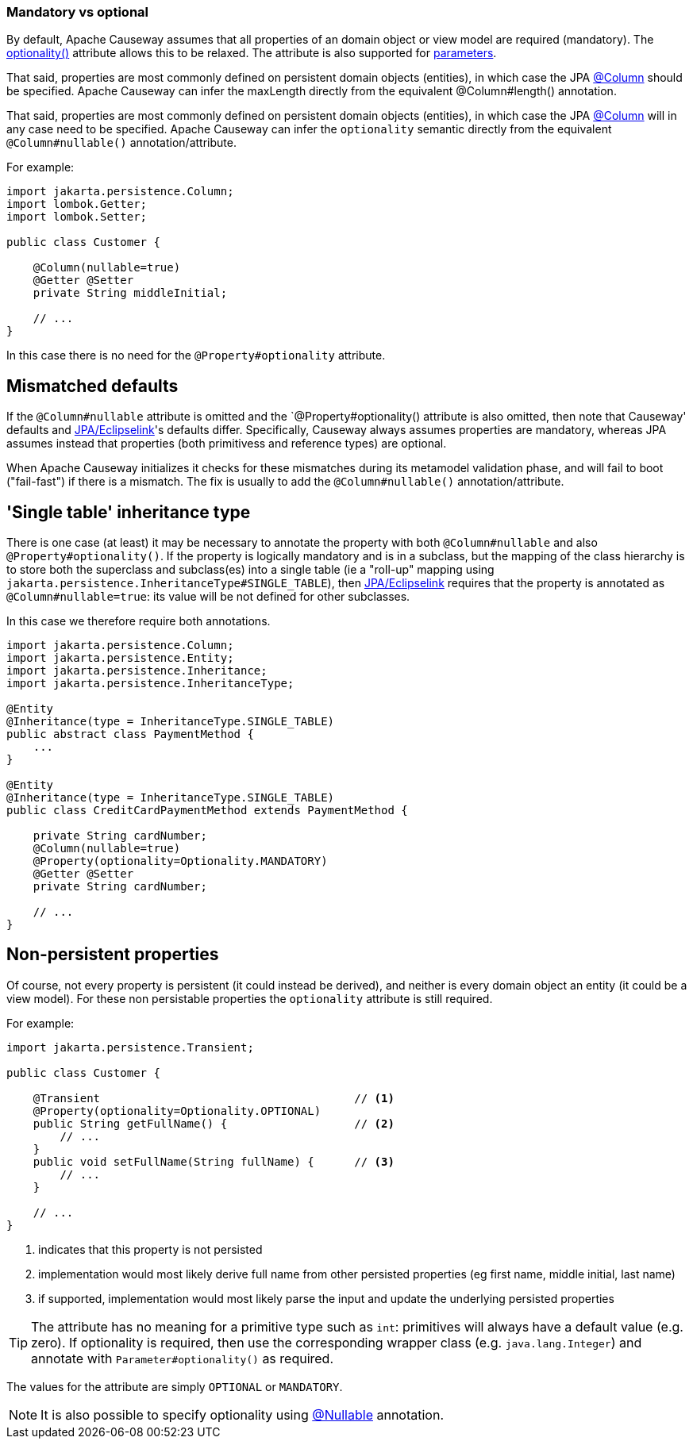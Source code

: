 === Mandatory vs optional

:Notice: Licensed to the Apache Software Foundation (ASF) under one or more contributor license agreements. See the NOTICE file distributed with this work for additional information regarding copyright ownership. The ASF licenses this file to you under the Apache License, Version 2.0 (the "License"); you may not use this file except in compliance with the License. You may obtain a copy of the License at. http://www.apache.org/licenses/LICENSE-2.0 . Unless required by applicable law or agreed to in writing, software distributed under the License is distributed on an "AS IS" BASIS, WITHOUT WARRANTIES OR  CONDITIONS OF ANY KIND, either express or implied. See the License for the specific language governing permissions and limitations under the License.
:page-partial:


By default, Apache Causeway assumes that all properties of an domain object or view model are required (mandatory).
The xref:applib:index/annotation/Property.adoc#optionality[optionality()] attribute allows this to be relaxed.
The attribute is also supported for xref:refguide:applib:index/annotation/Parameter.adoc#optionality[parameters].

That said, properties are most commonly defined on persistent domain objects (entities), in which case the JPA xref:refguide:applib-ant:Column.adoc[@Column] should be specified.
Apache Causeway can infer the maxLength directly from the equivalent @Column#length() annotation.

That said, properties are most commonly defined on persistent domain objects (entities), in which case the JPA xref:refguide:applib-ant:Column.adoc[@Column] will in any case need to be specified.
Apache Causeway can infer the `optionality` semantic directly from the equivalent `@Column#nullable()` annotation/attribute.

For example:

[source,java]
----
import jakarta.persistence.Column;
import lombok.Getter;
import lombok.Setter;

public class Customer {

    @Column(nullable=true)
    @Getter @Setter
    private String middleInitial;

    // ...
}
----

In this case there is no need for the `@Property#optionality` attribute.

== Mismatched defaults

If the `@Column#nullable` attribute is omitted and the `@Property#optionality() attribute is also omitted, then note that Causeway' defaults and xref:pjpa:ROOT:about.adoc[JPA/Eclipselink]'s defaults differ.
Specifically, Causeway always assumes properties are mandatory, whereas JPA assumes instead that properties (both primitivess and reference types) are optional.

When Apache Causeway initializes it checks for these mismatches during its metamodel validation phase, and will fail to boot ("fail-fast") if there is a mismatch.
The fix is usually to add the `@Column#nullable()` annotation/attribute.

== 'Single table' inheritance type

There is one case (at least) it may be necessary to annotate the property with both `@Column#nullable` and also `@Property#optionality()`.
If the property is logically mandatory and is in a subclass, but the mapping of the class hierarchy is to store both the superclass and subclass(es) into a single table (ie a "roll-up" mapping using `jakarta.persistence.InheritanceType#SINGLE_TABLE`), then xref:pjpa:ROOT:about.adoc[JPA/Eclipselink] requires that the property is annotated as `@Column#nullable=true`: its value will be not defined for other subclasses.

In this case we therefore require both annotations.

[source,java]
----
import jakarta.persistence.Column;
import jakarta.persistence.Entity;
import jakarta.persistence.Inheritance;
import jakarta.persistence.InheritanceType;

@Entity
@Inheritance(type = InheritanceType.SINGLE_TABLE)
public abstract class PaymentMethod {
    ...
}

@Entity
@Inheritance(type = InheritanceType.SINGLE_TABLE)
public class CreditCardPaymentMethod extends PaymentMethod {

    private String cardNumber;
    @Column(nullable=true)
    @Property(optionality=Optionality.MANDATORY)
    @Getter @Setter
    private String cardNumber;

    // ...
}
----

== Non-persistent properties

Of course, not every property is persistent (it could instead be derived), and neither is every domain object an entity (it could be a view model).
For these non persistable properties the `optionality` attribute is still required.

For example:

[source,java]
----
import jakarta.persistence.Transient;

public class Customer {

    @Transient                                      // <.>
    @Property(optionality=Optionality.OPTIONAL)
    public String getFullName() {                   // <.>
        // ...
    }
    public void setFullName(String fullName) {      // <.>
        // ...
    }

    // ...
}
----
<.> indicates that this property is not persisted
<.> implementation would most likely derive full name from other persisted properties (eg first name, middle initial, last name)
<.> if supported, implementation would most likely parse the input and update the underlying persisted properties

[TIP]
====
The attribute has no meaning for a primitive type such as `int`: primitives will always have a default value (e.g. zero).
If optionality is required, then use the corresponding wrapper class (e.g. `java.lang.Integer`) and annotate with `Parameter#optionality()` as required.
====

The values for the attribute are simply `OPTIONAL` or `MANDATORY`.


[NOTE]
====
It is also possible to specify optionality using xref:refguide:applib-ant:Nullable.adoc[@Nullable] annotation.
====

